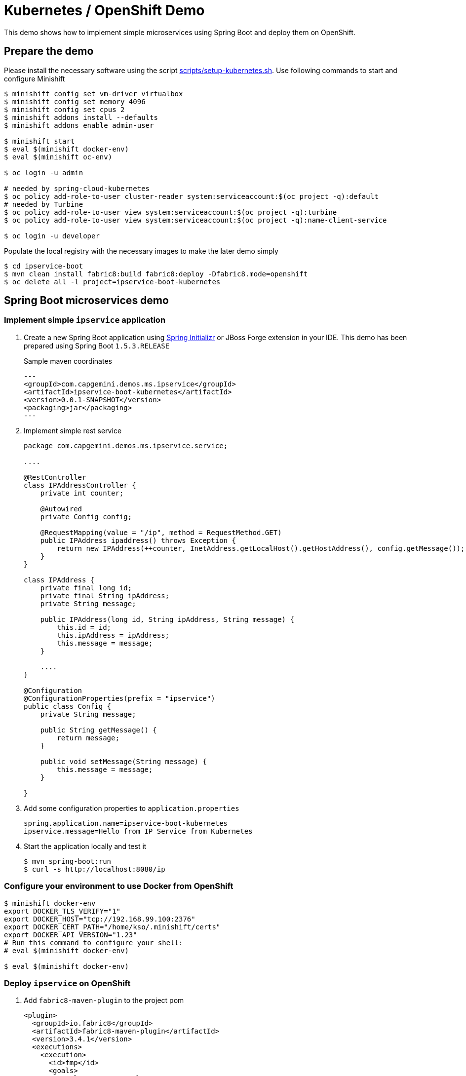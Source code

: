 # Kubernetes / OpenShift Demo

This demo shows how to implement simple microservices using Spring Boot and deploy them on OpenShift.

## Prepare the demo

Please install the necessary software using the script link:scripts/setup-kubernetes.sh[].
Use following commands to start and configure Minishift

[source, bash]
----
$ minishift config set vm-driver virtualbox
$ minishift config set memory 4096
$ minishift config set cpus 2
$ minishift addons install --defaults
$ minishift addons enable admin-user

$ minishift start
$ eval $(minishift docker-env)
$ eval $(minishift oc-env)

$ oc login -u admin

# needed by spring-cloud-kubernetes
$ oc policy add-role-to-user cluster-reader system:serviceaccount:$(oc project -q):default
# needed by Turbine
$ oc policy add-role-to-user view system:serviceaccount:$(oc project -q):turbine
$ oc policy add-role-to-user view system:serviceaccount:$(oc project -q):name-client-service

$ oc login -u developer
----

Populate the local registry with the necessary images to make the later demo simply

[source, bash]
----
$ cd ipservice-boot
$ mvn clean install fabric8:build fabric8:deploy -Dfabric8.mode=openshift
$ oc delete all -l project=ipservice-boot-kubernetes
----

## Spring Boot microservices demo

### Implement simple `ipservice` application

. Create a new Spring Boot application using link:https://start.spring.io/[Spring Initializr] or JBoss Forge extension in your IDE.
This demo has been prepared using Spring Boot `1.5.3.RELEASE`
+
Sample maven coordinates
+
[source, xml]
---
<groupId>com.capgemini.demos.ms.ipservice</groupId>
<artifactId>ipservice-boot-kubernetes</artifactId>
<version>0.0.1-SNAPSHOT</version>
<packaging>jar</packaging>
---
+
. Implement simple rest service
+
[source, java]
----
package com.capgemini.demos.ms.ipservice.service;

....

@RestController
class IPAddressController {
    private int counter;

    @Autowired
    private Config config;

    @RequestMapping(value = "/ip", method = RequestMethod.GET)
    public IPAddress ipaddress() throws Exception {
        return new IPAddress(++counter, InetAddress.getLocalHost().getHostAddress(), config.getMessage());
    }
}

class IPAddress {
    private final long id;
    private final String ipAddress;
    private String message;

    public IPAddress(long id, String ipAddress, String message) {
        this.id = id;
        this.ipAddress = ipAddress;
        this.message = message;
    }

    ....
}

@Configuration
@ConfigurationProperties(prefix = "ipservice")
public class Config {
    private String message;

    public String getMessage() {
        return message;
    }

    public void setMessage(String message) {
        this.message = message;
    }

}
----
+
. Add some configuration properties to `application.properties`
+
----
spring.application.name=ipservice-boot-kubernetes
ipservice.message=Hello from IP Service from Kubernetes
----
+
. Start the application locally and test it
+
[source, bash]
----
$ mvn spring-boot:run
$ curl -s http://localhost:8080/ip
----

### Configure your environment to use Docker from OpenShift

[source, bash]
----
$ minishift docker-env
export DOCKER_TLS_VERIFY="1"
export DOCKER_HOST="tcp://192.168.99.100:2376"
export DOCKER_CERT_PATH="/home/kso/.minishift/certs"
export DOCKER_API_VERSION="1.23"
# Run this command to configure your shell:
# eval $(minishift docker-env)

$ eval $(minishift docker-env)
----

### Deploy `ipservice` on OpenShift

. Add `fabric8-maven-plugin` to the project pom
+
[source,xml]
----
<plugin>
  <groupId>io.fabric8</groupId>
  <artifactId>fabric8-maven-plugin</artifactId>
  <version>3.4.1</version>
  <executions>
    <execution>
      <id>fmp</id>
      <goals>
        <goal>resource</goal>
      </goals>
    </execution>
  </executions>
</plugin>
----
+
You can add the plugin using the forge command `Fabric8: Setup` option or using maven command
+
----
$ mvn io.fabric8:fabric8-maven-plugin:3.4.1:setup
----
+
. Generate OpenShift and Kubernetes resources using
+
----
$ mvn fabric8:resource
----
+
Inspect the generated files under `target/classes/META-INF/fabric8`
+
This step is usually performed automatically
+
. Build the application
+
----
$ mvn clean install fabric8:build -Dfabric8.mode=openshift
----
+
This creates a `BuildConfig` in OpenShift and starts the buiild. You can observe the logs using
+
----
$ oc logs bc/ipservice-boot-kubernetes-s2i
Receiving source from STDIN as archive ...
==================================================================
Starting S2I Java Build .....
S2I binary build from fabric8-maven-plugin detected
Copying binaries from /tmp/src/maven to /deployments ...
... done

Pushing image 172.30.1.1:5000/myproject/ipservice-boot-kubernetes:latest ...
Pushed 0/23 layers, 0% complete
Pushed 1/23 layers, 4% complete
...
Pushed 23/23 layers, 100% complete
Push successful

----
+
. Deploy the `ipservice`
+
----
$ mvn fabric8:deploy
----
+
It will create `DeploymentConfig`, pods, service and routs. Watch the progress using
+
----
$ oc get pods -w
----
+
. Test the deployed application
+
----
$ oc get svc
NAME                        CLUSTER-IP       EXTERNAL-IP   PORT(S)    AGE
ipservice-boot-kubernetes   172.30.180.118   <none>        8080/TCP   1m

$ oc get route
NAME                        HOST/PORT                                                   PATH      SERVICES                    PORT      TERMINATION   WILDCARD
ipservice-boot-kubernetes   ipservice-boot-kubernetes-myproject.192.168.99.100.nip.io             ipservice-boot-kubernetes   8080                    None

$ curl -s http://ipservice-boot-kubernetes-myproject.192.168.99.100.nip.io/ip
{"id":1,"ipAddress":"172.17.0.3","message":"Hello from IP Service from Kubernetes"}
----
+
. Scale the deployment
+
----
$ oc scale --replicas=3 dc/ipservice-boot-kubernetes
deploymentconfig "ipservice-boot-kubernetes" scaled

$ for i in {1..10}; do curl -s http://ipservice-boot-kubernetes-myproject.192.168.99.100.nip.io/ip |  python -m json.tool; done;
{
    "id": 5,
    "ipAddress": "172.17.0.3",
    "message": "Hello from IP Service from Kubernetes"
}
{
    "id": 4,
    "ipAddress": "172.17.0.4",
    "message": "Hello from IP Service from Kubernetes"
}
{
    "id": 5,
    "ipAddress": "172.17.0.2",
    "message": "Hello from IP Service from Kubernetes"
}
----

### Configure `ipservice`

. Make sure a pod that runs with spring-cloud-kubernetes has access to the Kubernetes API
+
[source, bash]
----
oc policy add-role-to-user cluster-reader system:serviceaccount:$(oc project -q):default
----
. Add Kubernetes Spring Cloud extension into pom file
+
Properties
+
[source,xml]
----
<spring-cloud.version>Brixton.SR7</spring-cloud.version>
<spring-cloud-kubernetes.version>0.1.6</spring-cloud-kubernetes.version>
----
+
Dependency management
+
[source,xml]
----
<dependency>
    <groupId>org.springframework.cloud</groupId>
    <artifactId>spring-cloud-dependencies</artifactId>
    <version>${spring-cloud.version}</version>
    <type>pom</type>
    <scope>import</scope>
</dependency>
----
+
Dependencies:
+
[source,xml]
----
<dependency>
    <groupId>org.springframework.cloud</groupId>
    <artifactId>spring-cloud-context</artifactId>
</dependency>
<dependency>
    <groupId>io.fabric8</groupId>
    <artifactId>spring-cloud-starter-kubernetes</artifactId>
    <version>${spring-cloud-kubernetes.version}</version>
</dependency>
----
. Add some configuration properties to `application.properties`
+
----
spring.cloud.kubernetes.reload.enabled=true
spring.cloud.kubernetes.reload.mode=event
----
+
. Create `ipserviceConfigMap.yml` with following content
+
[source,yaml]
----
kind: ConfigMap
apiVersion: v1
metadata:
  name: ipservice-boot-kubernetes
data:
  application.yaml: |-
    ipservice:
      message: hello, spring cloud kubernetes from Wroclaw!
----
+
. Import the file
+
----
oc create -f ipserviceConfigMap.yml
----
+
Test the changes
+
----
$ curl -s http://ipservice-boot-kubernetes-myproject.192.168.99.100.nip.io/ip
{"id":3762,"ipAddress":"172.17.0.2","message":"hello, spring cloud kubernetes from Wroclaw!"}
----
. Change the configuration using following command and test the changes again
+
----
$ oc edit cm/ipservice-boot-kubernetes
----

### Create `ipclient` client application

. Create a client application similar to the previous application, create the controller
+
[source,java]
----
package com.capgemini.demos.ms.ipservice.client;

....

@RestController
class IPAddressController {

    @Autowired
    private Config config;

    @RequestMapping(value = "/ip", method = RequestMethod.GET)
    public IPAddress ipaddress() throws Exception {
        RestTemplate template = new RestTemplate();
        return template.getForEntity(config.getServerUrl(), IPAddress.class).getBody();
    }
}

@Configuration
@ConfigurationProperties(prefix = "ipclient")
public class Config {
    private String message;
    private String serverUrl;
    ...
}
----
+
Sample maven coordinates
+
[source, xml]
---
<groupId>com.capgemini.demos.ms.ipservice</groupId>
<artifactId>ipclient-boot-kubernetes</artifactId>
<version>0.0.1-SNAPSHOT</version>
<packaging>jar</packaging>
---
. Add some configuration properties to `application.properties`
+
----
spring.application.name=ipclient-boot-kubernetes
ipclient.message=Hello from IP Client from Kubernetes
ipclient.serverUrl=http://ipservice-boot-kubernetes:8080/ip
----

. Deploy the application using maven command
+
----
$ mvn clean install fabric8:build -Dfabric8.mode=openshift
$ mvn clean install fabric8:deploy
----
+
Check routes and test the service
+
----
$ oc get route
NAME                        HOST/PORT                                                   PATH      SERVICES                    PORT      TERMINATION   WILDCARD
ipclient-boot-kubernetes    ipclient-boot-kubernetes-myproject.192.168.99.100.nip.io              ipclient-boot-kubernetes    8080                    None
ipservice-boot-kubernetes   ipservice-boot-kubernetes-myproject.192.168.99.100.nip.io             ipservice-boot-kubernetes   8080                    None


$ for i in {1..10}; do curl -s http://ipclient-boot-kubernetes-myproject.192.168.99.100.nip.io/ip |  python -m json.tool; done;
----
+
Scale out the `ipservice` and run the `ipclient` again.

### Add circuit breaker to `ipclient`

. Grant the view role to service accounts
+
----
$ oc policy add-role-to-user view system:serviceaccount:$(oc project -q):turbine
$ oc policy add-role-to-user view system:serviceaccount:$(oc project -q):name-client-service
----
+
. Deploy the Hystrix dashboard and the Turbine server
+
----
$ oc create -f scripts/hystrix/deploy.yml

$ oc get svc
NAME                        CLUSTER-IP       EXTERNAL-IP   PORT(S)        AGE
hystrix-dashboard           172.30.224.125   <nodes>       80:32679/TCP   7m
ipclient-boot-kubernetes    172.30.77.233    <none>        8080/TCP       27m
ipservice-boot-kubernetes   172.30.180.118   <none>        8080/TCP       1h
turbine-server              172.30.125.180   <nodes>       80:31820/TCP   7m

$ oc expose svc/hystrix-dashboard --port=8080
route "hystrix-dashboard" exposed

$ oc get route
NAME                               HOST/PORT                                                          PATH      SERVICES                           PORT      TERMINATION   WILDCARD
hystrix-dashboard                  hystrix-dashboard-myproject.192.168.99.100.nip.io                            hystrix-dashboard                  8080                    None

----
+
. Add Hystrix support to the `ipclient`
+
Properties
+
[source,xml]
----
<spring-cloud.version>Brixton.SR7</spring-cloud.version>
<spring-cloud-kubernetes.version>0.1.6</spring-cloud-kubernetes.version>
----
+
Dependency management
+
[source,xml]
----
<dependency>
    <groupId>org.springframework.cloud</groupId>
    <artifactId>spring-cloud-dependencies</artifactId>
    <version>${spring-cloud.version}</version>
    <type>pom</type>
    <scope>import</scope>
</dependency>
----
+
Dependency
+
[source,xml]
----
<dependency>
    <groupId>org.springframework.cloud</groupId>
    <artifactId>spring-cloud-starter-hystrix</artifactId>
</dependency>
----
+
. Implement the Hystrix command
+
[source,java]
----
@RequestMapping(value = "/ip", method = RequestMethod.GET)
@HystrixCommand(fallbackMethod = "localIP")
public IPAddress ipaddress() throws Exception {
....

public IPAddress localIP() throws UnknownHostException {
    return new IPAddress(++counter, InetAddress.getLocalHost().getHostAddress(),
            "This is a local response");
}
----
+
. Build and deploy the application
. Enable Hystrix for `ipclient` service, e.g.
+
----
$ oc edit svc ipclient

labels:
   expose: "true"
   hystrix.enabled: "true"
   ....
----
+
. Open the Hystrix Dashboard. Obtain the url using
+
----
$ minishift openshift service hystrix-dashboard --url  -n myproject
http://hystrix-dashboard-myproject.192.168.99.100.nip.io
----
+
Test the `ipclient`
+
----
$ for i in {1..10000}; do sleep 0.5; curl -s http://ipclient-boot-kubernetes-hystrix-myproject.192.168.99.100.nip.io/ip |  python -m json.tool; done;
----
+
. Scale out the `ipservice` to 0 replicas. Check the result. Scale in the service again.

### Cleanup the demo

----
$ oc delete all -l project=ipservice
$ oc delete all -l project=ipclient
----
